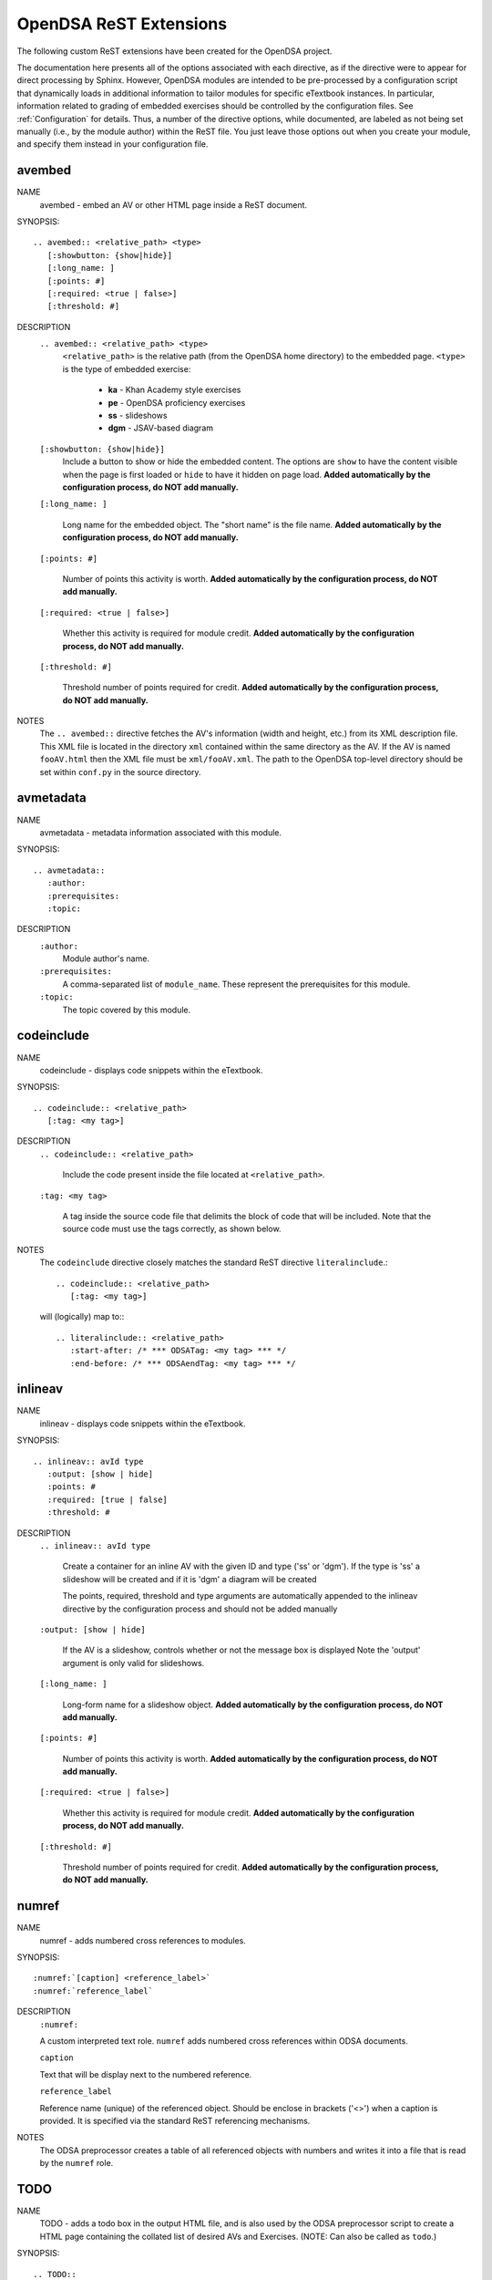 .. _ODSAExtensions:

OpenDSA ReST Extensions
=======================

The following custom ReST extensions have been created for the OpenDSA
project.

The documentation here presents all of the options associated with
each directive, as if the directive were to appear for direct processing
by Sphinx. However, OpenDSA modules are intended to be pre-processed
by a configuration script that dynamically loads in additional
information to tailor modules for specific eTextbook instances.
In particular, information related to grading of embedded exercises
should be controlled by the configuration files.
See :ref:`Configuration` for details.
Thus, a number of the directive options, while documented, are labeled
as not being set manually (i.e., by the module author) within the ReST
file. You just leave those options out when you create your module,
and specify them instead in your configuration file.

avembed
-------
NAME
    avembed - embed an AV or other HTML page inside a ReST document.

SYNOPSIS::  
                      
    .. avembed:: <relative_path> <type>
       [:showbutton: {show|hide}]
       [:long_name: ]
       [:points: #]
       [:required: <true | false>]
       [:threshold: #]
       
DESCRIPTION
    ``.. avembed:: <relative_path> <type>``
      ``<relative_path>`` is the relative path (from the OpenDSA
      home directory) to the embedded page.  ``<type>`` is the type of embedded exercise:

        * **ka** - Khan Academy style exercises
        * **pe** - OpenDSA proficiency exercises
        * **ss** - slideshows
        * **dgm** - JSAV-based diagram

    ``[:showbutton: {show|hide}]`` 
      Include a button to show or hide the embedded
      content. The options are ``show`` to have the content visible
      when the page is first loaded or ``hide`` to have it hidden on
      page load.
      **Added automatically by the configuration process, do NOT add manually.**
    
    ``[:long_name: ]``
    
      Long name for the embedded object. The "short name" is the file name.
      **Added automatically by the configuration process, do NOT add manually.**
    
    ``[:points: #]``
    
      Number of points this activity is worth.
      **Added automatically by the configuration process, do NOT add manually.**
    
    ``[:required: <true | false>]``
    
      Whether this activity is required for module credit.
      **Added automatically by the configuration process, do NOT add manually.**
    
    ``[:threshold: #]``
    
      Threshold number of points required for credit.
      **Added automatically by the configuration process, do NOT add manually.**
    
NOTES
    The ``.. avembed::`` directive fetches the AV's information
    (width and height, etc.) from its XML description file.
    This XML file is located in the directory ``xml`` contained
    within the same directory as the AV. If the AV is named
    ``fooAV.html`` then the XML file must be ``xml/fooAV.xml``.
    The path to the OpenDSA top-level directory should be set within
    ``conf.py`` in the source directory. 

avmetadata
----------
NAME                   
    avmetadata - metadata information associated with this
    module. 

SYNOPSIS::             
        
    .. avmetadata::
       :author:
       :prerequisites:
       :topic:

DESCRIPTION
    ``:author:``
      Module author's name.
    ``:prerequisites:``
      A comma-separated list of ``module_name``.
      These represent the prerequisites for this module.
    ``:topic:``
      The topic covered by this module.

codeinclude
-----------
NAME
    codeinclude - displays code snippets within the eTextbook.

SYNOPSIS::

    .. codeinclude:: <relative_path>
       [:tag: <my tag>]    

DESCRIPTION
    ``.. codeinclude:: <relative_path>``

      Include the code present inside the file located at
      ``<relative_path>``.

    ``:tag: <my tag>``

      A tag inside the source code file that delimits the block
      of code that will be included.
      Note that the source code must use the tags correctly, as shown
      below.

NOTES
    The ``codeinclude`` directive closely matches the standard ReST
    directive ``literalinclude``.::

        .. codeinclude:: <relative_path>
           [:tag: <my tag>]  

    will (logically) map to:::

        .. literalinclude:: <relative_path>
           :start-after: /* *** ODSATag: <my tag> *** */
           :end-before: /* *** ODSAendTag: <my tag> *** */

inlineav
-----------
NAME
    inlineav - displays code snippets within the eTextbook.

SYNOPSIS::

    .. inlineav:: avId type
       :output: [show | hide]
       :points: #
       :required: [true | false]
       :threshold: #

DESCRIPTION
    ``.. inlineav:: avId type``

      Create a container for an inline AV with the given ID and type ('ss' or 'dgm').
      If the type is 'ss' a slideshow will be created and if it is 'dgm' a diagram will be created

      The points, required, threshold and type arguments are automatically
      appended to the inlineav directive by the configuration process and
      should not be added manually

    ``:output: [show | hide]``

      If the AV is a slideshow, controls whether or not the message box is displayed
      Note the 'output' argument is only valid for slideshows.
    
    ``[:long_name: ]``
    
      Long-form name for a slideshow object.
      **Added automatically by the configuration process, do NOT add manually.**
    
    ``[:points: #]``
    
      Number of points this activity is worth.
      **Added automatically by the configuration process, do NOT add manually.**
    
    ``[:required: <true | false>]``
    
      Whether this activity is required for module credit.
      **Added automatically by the configuration process, do NOT add manually.**
    
    ``[:threshold: #]``
    
      Threshold number of points required for credit.
      **Added automatically by the configuration process, do NOT add manually.**

numref
------
NAME
    numref - adds numbered cross references to modules.

SYNOPSIS::

    :numref:`[caption] <reference_label>`
    :numref:`reference_label`

DESCRIPTION
    ``:numref:``               

    A custom interpreted text role. ``numref`` adds numbered cross
    references within ODSA documents.

    ``caption``      

    Text that will be display next to the numbered reference.    

    ``reference_label``

    Reference name (unique) of the referenced object. Should be
    enclose in brackets ('<>') when a caption is provided. It is
    specified via the standard ReST referencing mechanisms.

NOTES
    The ODSA preprocessor creates a table of all referenced objects
    with numbers and writes it into a file that is read by the ``numref``
    role.


TODO
----
NAME
    TODO - adds a todo box in the output HTML file, and is
    also used by the ODSA preprocessor script to create a HTML
    page containing the collated list of desired AVs and Exercises.
    (NOTE: Can also be called as ``todo``.)

SYNOPSIS::

    .. TODO::
       [:type: <type label of the desired artifact>]  

DESCRIPTION

    ``.. TODO::``

    Within the module, this behaves like the standard Sphinx
    TODO (or todo) directive. The ODSA version also creates a
    separate page TODO.html that includes a listing of all TODO
    blocks from all of the modules.

    ``:type: <type label of the desired artifact>``    

    The type of the desired artifact (AV, Proficiency Exercise,
    etc). This is just a label, so it can be anything. Each
    separate label will collate together all TODO entries with
    that label on the TODO.html page.

NOTES
    The ODSA preprocessor collects the description of the TODO
    directive (inside rst files) to create a TODO.rst file that lists
    all the desired AVs and Exercises grouped by type.
    The TODO.rst file should be included in the index.rst file to be
    part of the table of contents for the eBook. 

   
odsalink  
--------
NAME  
    ODSALINK - adds the code to include an OpenDSA CSS file in the
    final HTML eTextBook.
      
SYNOPSIS::   

   .. odsalink:: <path to file>      

DESCRIPTION 
    ``.. odsalink::``  
    The directive injects the code to include a file in the outputted
    html files.
    It gets the path to ODSA directory from the ``odsa_path`` variable
    in the ``conf.py`` file.

    ``<path to file>``  
    The path (relative to ODSA directory root as defined by the
    ``odsa_path`` variable in the ``conf.py`` file) to the script file
    to be include.

NOTES
    The directory containing the file to be included should be hosted
    within ODSA folder.
    Example:

    ``.. odsalink:: JSAV/css/JSAV.css``

    will produce something like

    ``<link href="../../../JSAV/css/JSAV.css" rel="stylesheet" type="text/css" />``

    in html files.    


odsascript  
----------
NAME
    ODSASCRIPT - adds the code to include an OpenDSA script file in
    the final HTML eTextBook.

SYNOPSIS::

   .. odsascript:: <path to file>

DESCRIPTION
    ``.. odsascript::``
    The directive injects the code to include a file in the outputted
    html files.
    It gets the path to ODSA directory from the ``odsa_path`` variable
    in the ``conf.py`` file.

    ``<path to file>``
    The path (relative to ODSA directory root as defined by the
    ``odsa_path`` variable in the ``conf.py`` file) to the script file
    to be include.

NOTES
    The directory containing the file to be included should be hosted
    within the ODSA folder.
    Example:
    
    ``.. odsascript:: JSAV/build/JSAV-min.js``

    will produce something like

    ``<script type="text/javascript" src="../../../JSAV/build/JSAV-min.js"></script>``

    in html files.
